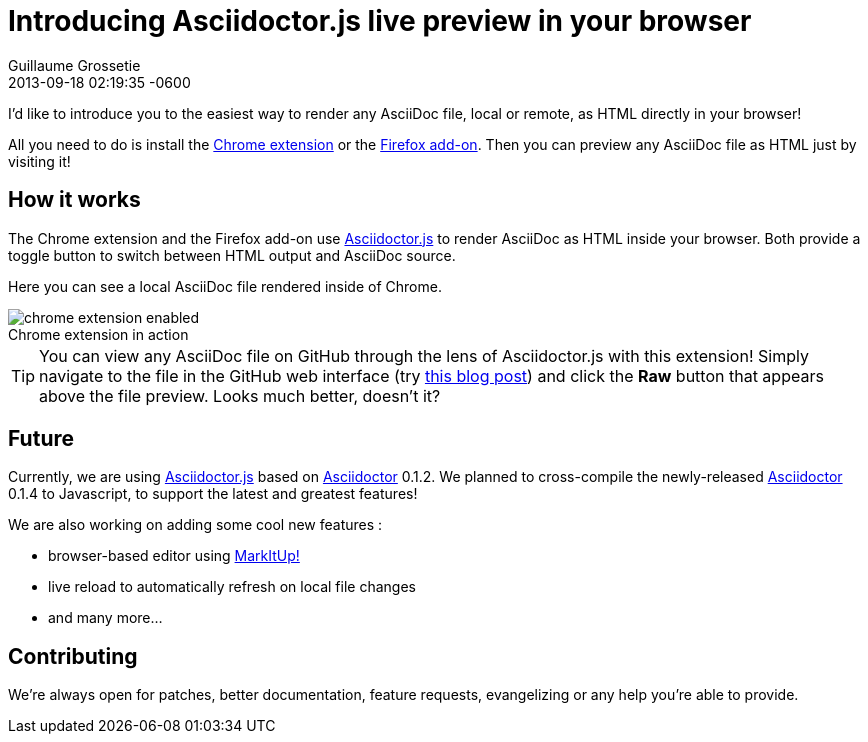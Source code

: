 = Introducing Asciidoctor.js live preview in your browser
Guillaume Grossetie
2013-09-18
:revdate: 2013-09-18 02:19:35 -0600
:page-tags: [announcement, javascript, extension]
:gh-chrome-repo: https://github.com/asciidoctor/asciidoctor-chrome-extension
:gh-ff-repo: https://github.com/asciidoctor/asciidoctor-firefox-addon
:gh-adjs-repo: https://github.com/asciidoctor/asciidoctor.js
:gh-ad-repo: https://github.com/asciidoctor/asciidoctor
:download-chrome-extension: https://chrome.google.com/webstore/detail/asciidoctorjs-live-previe/iaalpfgpbocpdfblpnhhgllgbdbchmia
:download-ff-addon: https://addons.mozilla.org/fr/firefox/addon/asciidoctorjs-live-preview/
:markitup-site: http://markitup.jaysalvat.com/
:experimental:
:imagesdir: ../images

I'd like to introduce you to the easiest way to render any AsciiDoc file, local or remote, as HTML directly in your browser!

All you need to do is install the {download-chrome-extension}[Chrome extension] or the {download-ff-addon}[Firefox add-on].
Then you can preview any AsciiDoc file as HTML just by visiting it!

== How it works

The Chrome extension and the Firefox add-on use {gh-adjs-repo}[Asciidoctor.js] to render AsciiDoc as HTML inside your browser.
Both provide a toggle button to switch between HTML output and AsciiDoc source.

Here you can see a local AsciiDoc file rendered inside of Chrome.

[caption=""]
.Chrome extension in action
image::chrome-extension-enabled.png[]

TIP: You can view any AsciiDoc file on GitHub through the lens of Asciidoctor.js with this extension!
Simply navigate to the file in the GitHub web interface (try https://github.com/asciidoctor/asciidoctor.org/blob/master/news/introducing-asciidoctor-js-live-preview.adoc[this blog post]) and click the btn:[Raw] button that appears above the file preview.
Looks much better, doesn't it?

== Future

Currently, we are using {gh-adjs-repo}[Asciidoctor.js] based on {gh-ad-repo}[Asciidoctor] 0.1.2.
We planned to cross-compile the newly-released {gh-ad-repo}[Asciidoctor] 0.1.4 to Javascript, to support the latest and greatest features!

We are also working on adding some cool new features :

 * browser-based editor using {markitup-site}[MarkItUp!]
 * live reload to automatically refresh on local file changes
 * and many more...

== Contributing

We're always open for patches, better documentation, feature requests, evangelizing or any help you're able to provide.
